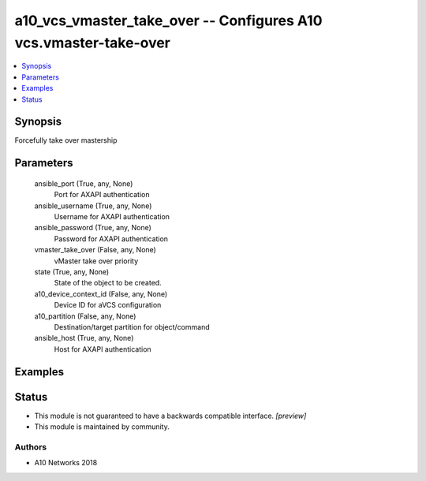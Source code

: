 .. _a10_vcs_vmaster_take_over_module:


a10_vcs_vmaster_take_over -- Configures A10 vcs.vmaster-take-over
=================================================================

.. contents::
   :local:
   :depth: 1


Synopsis
--------

Forcefully take over mastership






Parameters
----------

  ansible_port (True, any, None)
    Port for AXAPI authentication


  ansible_username (True, any, None)
    Username for AXAPI authentication


  ansible_password (True, any, None)
    Password for AXAPI authentication


  vmaster_take_over (False, any, None)
    vMaster take over priority


  state (True, any, None)
    State of the object to be created.


  a10_device_context_id (False, any, None)
    Device ID for aVCS configuration


  a10_partition (False, any, None)
    Destination/target partition for object/command


  ansible_host (True, any, None)
    Host for AXAPI authentication









Examples
--------

.. code-block:: yaml+jinja

    





Status
------




- This module is not guaranteed to have a backwards compatible interface. *[preview]*


- This module is maintained by community.



Authors
~~~~~~~

- A10 Networks 2018

